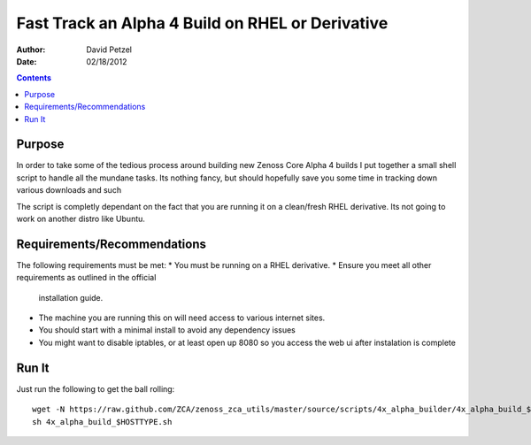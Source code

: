 =================================================
Fast Track an Alpha 4 Build on RHEL or Derivative
=================================================
:Author: David Petzel
:Date: 02/18/2012

.. contents::
   :depth: 4
   
Purpose
=======
In order to take some of the tedious process around building new
Zenoss Core Alpha 4 builds I put together a small shell script to handle
all the mundane tasks. Its nothing fancy, but should hopefully save you some
time in tracking down various downloads and such

The script is completly dependant on the fact that you are running it on 
a clean/fresh RHEL derivative. Its not going to work on another distro
like Ubuntu.

Requirements/Recommendations
============================
The following requirements must be met:
* You must be running on a RHEL derivative.
* Ensure you meet all other requirements as outlined in the official
  installation guide.
* The machine you are running this on will need access to various internet
  sites.
* You should start with a minimal install to avoid any dependency issues
* You might want to disable iptables, or at least open up 8080 so you
  access the web ui after instalation is complete

Run It
======
Just run the following to get the ball rolling::
   
   wget -N https://raw.github.com/ZCA/zenoss_zca_utils/master/source/scripts/4x_alpha_builder/4x_alpha_build_$HOSTTYPE.sh
   sh 4x_alpha_build_$HOSTTYPE.sh
